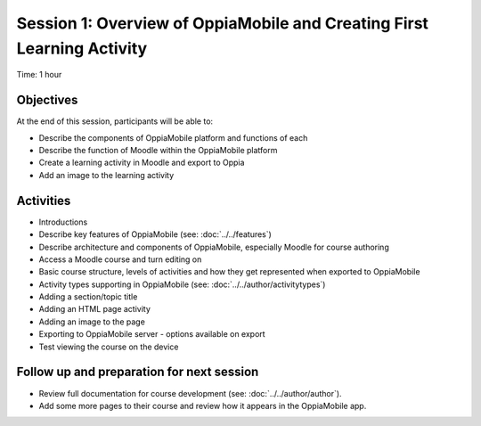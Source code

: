Session 1: Overview of OppiaMobile and Creating First Learning Activity
========================================================================

Time: 1 hour

Objectives
-------------

At the end of this session, participants will be able to:

* Describe the components of OppiaMobile platform and functions of each
* Describe the function of Moodle within the OppiaMobile platform
* Create a learning activity in Moodle and export to Oppia
* Add an image to the learning activity


Activities
-------------

* Introductions
* Describe key features of OppiaMobile (see: :doc:`../../features`)
* Describe architecture and components of OppiaMobile, especially Moodle for course authoring
* Access a Moodle course and turn editing on
* Basic course structure, levels of activities and how they get represented when exported to OppiaMobile
* Activity types supporting in OppiaMobile (see: :doc:`../../author/activitytypes`)
* Adding a section/topic title
* Adding an HTML page activity
* Adding an image to the page
* Exporting to OppiaMobile server - options available on export
* Test viewing the course on the device


Follow up and preparation for next session
-------------------------------------------------------

* Review full documentation for course development (see: :doc:`../../author/author`).
* Add some more pages to their course and review how it appears in the OppiaMobile app.